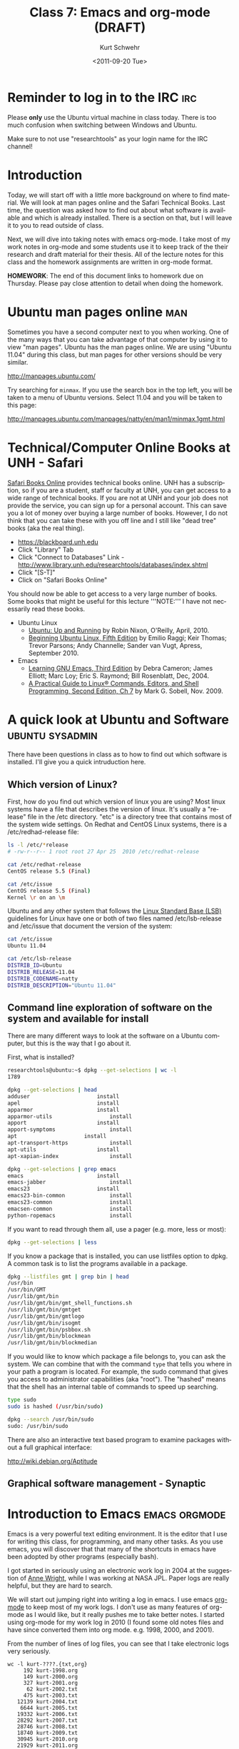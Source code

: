 #+STARTUP: showall

#+TITLE:     Class 7: Emacs and org-mode (DRAFT)
#+AUTHOR:    Kurt Schwehr
#+EMAIL:     schwehr@ccom.unh.edu
#+DATE:      <2011-09-20 Tue>
#+DESCRIPTION: Marine Research Data Manipulation and Practices
#+KEYWORDS: emacs, org-mode
#+LANGUAGE:  en
#+OPTIONS:   H:3 num:nil toc:t \n:nil @:t ::t |:t ^:t -:t f:t *:t <:t
#+OPTIONS:   TeX:t LaTeX:nil skip:t d:nil todo:t pri:nil tags:not-in-toc
#+INFOJS_OPT: view:nil toc:nil ltoc:t mouse:underline buttons:0 path:http://orgmode.org/org-info.js
#+LINK_HOME: http://vislab-ccom.unh.edu/~schwehr/Classes/2011/esci895-researchtools/

* Reminder to log in to the IRC                                         :irc:

Please *only* use the Ubuntu virtual machine in class today.  There is
too much confusion when switching between Windows and Ubuntu.

Make sure to not use "researchtools" as your login name for the IRC channel!

* Introduction

Today, we will start off with a little more background on where to
find material.  We will look at man pages online and the Safari Technical
Books.  Last time, the question was asked how to find out about what
software is available and which is already installed.  There is a
section on that, but I will leave it to you to read outside of class.

Next, we will dive into taking notes with emacs org-mode.  I take most
of my work notes in org-mode and some students use it to keep track of
the their research and draft material for their thesis.  All of the
lecture notes for this class and the homework assignments are written
in org-mode format.

*HOMEWORK*:  The end of this document links to homework due on
Thursday.  Please pay close attention to detail when doing the
homework.

* Ubuntu man pages online                                               :man:

Sometimes you have a second computer next to you when working. One of
the many ways that you can take advantage of that computer by using it
to view "man pages".  Ubuntu has the man pages online.  We are using
"Ubuntu 11.04" during this class, but man pages for other versions
should be very similar.

http://manpages.ubuntu.com/

Try searching for =minmax=. If you use the search box in the top left,
you will be taken to a menu of Ubuntu versions.  Select 11.04 and you
will be taken to this page:

http://manpages.ubuntu.com/manpages/natty/en/man1/minmax.1gmt.html

* Technical/Computer Online Books at UNH - Safari

[[http://safaribooksonline.com][Safari Books Online]] provides technical books online.  UNH has a
subscription, so if you are a student, staff or faculty at UNH, you
can get access to a wide range of technical books.  If you are not at
UNH and your job does not provide the service, you can sign up for 
a personal account.  This can save you a lot of money over buying a
large number of books.  However, I do not think that you can take
these with you off line and I still like "dead tree" books (aka the
real thing).

- https://blackboard.unh.edu
- Click "Library" Tab
- Click "Connect to Databases" Link - http://www.library.unh.edu/researchtools/databases/index.shtml
- Click "[S-T]"
- Click on "Safari Books Online"

You should now be able to get access to a very large number of books.
Some books that might be useful for this lecture '''NOTE:''' I have
not necessarily read these books.

- Ubuntu Linux
  - [[http://proquest.safaribooksonline.com/book/operating-systems-and-server-administration/linux/9781449382827][Ubuntu: Up and Running]] by Robin Nixon, O'Reilly, April, 2010.
  - [[http://proquest.safaribooksonline.com/book/operating-systems/9781430230397][Beginning Ubuntu Linux, Fifth Edition]] by Emilio Raggi; Keir Thomas;
    Trevor Parsons; Andy Channelle; Sander van Vugt, Apress, September 2010.
- Emacs
  - [[http://proquest.safaribooksonline.com/book/operating-systems-and-server-administration/emacs/0596006489][Learning GNU Emacs, Third Edition]] by Debra Cameron; James Elliott;
    Marc Loy; Eric S. Raymond; Bill Rosenblatt, Dec, 2004.
  - [[http://proquest.safaribooksonline.com/book/operating-systems-and-server-administration/linux/9780137057870/the-editors/ch07?reader=][A Practical Guide to Linux® Commands, Editors, and Shell Programming, Second Edition, Ch 7]]
    by Mark G. Sobell, Nov. 2009.

[[file:./figures/safari-books.jpg]]

* A quick look at Ubuntu and Software                       :ubuntu:sysadmin:

There have been questions in class as to how to find out which
software is installed.  I'll give you a quick intruduction here.

** Which version of Linux?

First, how do you find out which version of linux you are using?  Most
linux systems have a file that describes the version of linux.  It's
usually a "release" file in the /etc directory.  "etc" is a directory
tree that contains most of the system wide settings.  On Redhat and
CentOS Linux systems, there is a /etc/redhad-release file:

#+BEGIN_SRC sh
ls -l /etc/*release
# -rw-r--r-- 1 root root 27 Apr 25  2010 /etc/redhat-release

cat /etc/redhat-release 
CentOS release 5.5 (Final)

cat /etc/issue
CentOS release 5.5 (Final)
Kernel \r on an \m
#+END_SRC

Ubuntu and any other system that follows the
[[http://en.wikipedia.org/wiki/Linux_Standard_Base][Linux Standard Base (LSB)]] guidelines for Linux have one or both of two
files named
/etc/lsb-release and /etc/issue that document the version of the system:

#+BEGIN_SRC sh
cat /etc/issue
Ubuntu 11.04

cat /etc/lsb-release 
DISTRIB_ID=Ubuntu
DISTRIB_RELEASE=11.04
DISTRIB_CODENAME=natty
DISTRIB_DESCRIPTION="Ubuntu 11.04"
#+END_SRC

** Command line exploration of software on the system and available for install

There are many different ways to look at the software on a Ubuntu
computer, but this is the way that I go about it.

First, what is installed?

#+BEGIN_SRC sh
researchtools@ubuntu:~$ dpkg --get-selections | wc -l
1789

dpkg --get-selections | head
adduser						install
apel						install
apparmor					install
apparmor-utils					install
apport						install
apport-symptoms					install
apt						install
apt-transport-https				install
apt-utils					install
apt-xapian-index				install

dpkg --get-selections | grep emacs
emacs						install
emacs-jabber					install
emacs23						install
emacs23-bin-common				install
emacs23-common					install
emacsen-common					install
python-ropemacs					install
#+END_SRC

If you want to read through them all, use a pager (e.g. more, less or most):

#+BEGIN_SRC sh
dpkg --get-selections | less
#+END_SRC

If you know a package that is installed, you can use listfiles option
to dpkg.  A common task is to list the programs available in a package.

#+BEGIN_SRC sh
dpkg --listfiles gmt | grep bin | head
/usr/bin
/usr/bin/GMT
/usr/lib/gmt/bin
/usr/lib/gmt/bin/gmt_shell_functions.sh
/usr/lib/gmt/bin/gmtget
/usr/lib/gmt/bin/gmtlogo
/usr/lib/gmt/bin/isogmt
/usr/lib/gmt/bin/psbbox.sh
/usr/lib/gmt/bin/blockmean
/usr/lib/gmt/bin/blockmedian
#+END_SRC

If you would like to know which package a file belongs to, you can ask
the system.  We can combine that with the command =type= that tells
you where in your path a program is located.  For example, the sudo command
that gives you access to administrator capabilities (aka "root").  The
"hashed" means that the shell has an internal table of commands to
speed up searching.

#+BEGIN_SRC sh
type sudo
sudo is hashed (/usr/bin/sudo)

dpkg --search /usr/bin/sudo
sudo: /usr/bin/sudo
#+END_SRC

There are also an interactive text based program to examine packages
without a full graphical interface:

http://wiki.debian.org/Aptitude
 
** Graphical software management - Synaptic

[[file:./figures/synaptic-package-manager.png]]

* Introduction to Emacs                                       :emacs:orgmode:

Emacs is a very powerful text editing environment.  It is the editor
that I use for writing this class, for programming, and many other
tasks.  As you use emacs, you will discover that that many of the
shortcuts in emacs have been adopted by other programs (especially
bash).

I got started in seriously using an electronic work log in 2004 at the
suggestion of [[http://humansystemdebugging.blogspot.com/][Anne Wright]], while I was working at NASA JPL.  Paper
logs are really helpful, but they are hard to search.

We will start out jumping right into writing a log in emacs.  I use
emacs [[http://orgmode.org/][org-mode]] to keep most of my work logs.  I don't use as many
features of org-mode as I would like, but it really pushes me to take
better notes.  I started using org-mode for my work log in 2010 (I
found some old notes files and have since converted them into org
mode.  e.g. 1998, 2000, and 2001).

From the number of lines of log files, you can see that I take
electronic logs very seriously.

#+BEGIN_EXAMPLE 
wc -l kurt-????.{txt,org}
     192 kurt-1998.org
     149 kurt-2000.org
     327 kurt-2001.org
      62 kurt-2002.txt
     475 kurt-2003.txt
   12139 kurt-2004.txt
    6644 kurt-2005.txt
   19332 kurt-2006.txt
   28292 kurt-2007.txt
   28746 kurt-2008.txt
   18740 kurt-2009.txt
   30945 kurt-2010.org
   21929 kurt-2011.org
#+END_EXAMPLE

Org-mode is much more useful than just straight text.  It can produce
a table of contents and helps me keep a much more organized log.

[[file:./figures/org-mode-contents.png]]

[[file:./figures/org-mode-example-entry.png]]

** Initial setup

I missed one emacs package that we need for today in the Virtual
Machine.  Without a package called htmlize, org-mode output will not
have code colored.  It is a part of the emacs goodies package.
texlive is used to produce PDF documents.

#+BEGIN_SRC sh
sudo apt-get install emacs-goodies-el
sudo apt-get install texlive
sudo apt-get install texlive-latex-extra
#+END_SRC

** Opening files

I will give an introduction to using emacs for basic files here.  This
really needs a video of the section to show what I'm doing.

- opening a directory
- searching with C-s

** Basic org-mode - outlining

The format for org-mode is very similar to Mediawiki.  However, the
characters used to mark up the text are slightly different.  There are
large numbers of markup languages, but we will ignore the others right
now.

Start by opening a new org mode file.  Org-mode starts by default if
the file name ends in ".org".  "File" -> "Visit New File" and pick
type in "example.org".

An alternative approach is to use the keyboard shortcut:  

#+BEGIN_EXAMPLE 
C-x C-f example.org
#+END_EXAMPLE

At the bottom of the window, you will see:

#+BEGIN_EXAMPLE 
--:--- example.org All L1 (Org)------------
#+END_EXAMPLE

You are staring at a blank page, but there are helpers under the "Org"
and "Tbl" (meaning table) menus that just appeared at the top of the
Window.  Select =Org= -> =New Heading=.  You will see a "*" appear.
Headings are made up of 1 or more "*" characters followed by the text.

#+BEGIN_EXAMPLE 
* Introduction
#+END_EXAMPLE

Sub-headings have two like this: 

#+BEGIN_EXAMPLE 
** This is a sub heading
#+END_EXAMPLE

You can type paragraphs in any heading or sub-heading.

Lists start with "-".  A list
looks like this:

#+BEGIN_EXAMPLE 
- first item
- another item
- yet another
#+END_EXAMPLE

The list will look like this:

- first item
- another item
- yet another

** Seeing the results?

But how do we see what the results are???  We have to "publish" or
"export" the document.  There are many formats, but we will start with
HTML.

"Org" -> "Export/Publish"

You will now see lots of options for the output.  Start off by trying
"export as HTML and open in browser".  

Press the letter "b"

You now should see Firefox open up and show the file "example.html".

You can also export to a pdf:

"Org" -> "Export/Publish" -> press "d"

** Tables

Tables are built with the vertical "|" character.  Entries with all
"---" characters create horizontal rulers.

#+BEGIN_EXAMPLE 
| Column header  | something else           |
|----------------+--------------------------|
| hello          | world                    |
| a second entry | what do you want to say? |
#+END_EXAMPLE

Would look like this:

| Column header  | something else           |
|----------------+--------------------------|
| hello          | world                    |
| a second entry | what do you want to say? |

** Examples and source code

You can also create example blocks and source code blocks.  Inside of
an example, it will not show the normal formatting.  Try this:

: #+BEGIN_EXAMPLE 
: * This is a heading
: #+END_EXAMPLE


* Alternative strategies for note taking

- Wiki on a stick - Some people have had some data loss with WOAS
- Twiki - Your own local wiki
- https://github.com/github/gollum 
- http://www.tiddlywiki.com/
- http://www.google.com/notebook

See also: [[http://en.wikipedia.org/wiki/Comparison_of_notetaking_software][Comparison of Notetaking Software]] and
[[http://en.wikipedia.org/wiki/Comparison_of_wiki_software][Comparison of Wiki Software]]

* TODO HOMEWORK - shell and org-mode
  DEADLINE: <2011-09-22 Thu>

Homework 2 is available online:

http://vislab-ccom.unh.edu/~schwehr/Classes/2011/esci895-researchtools/hw/hw-2-shell-and-org-mode.html

or 

http://tinyurl.com/3fjdphv 
